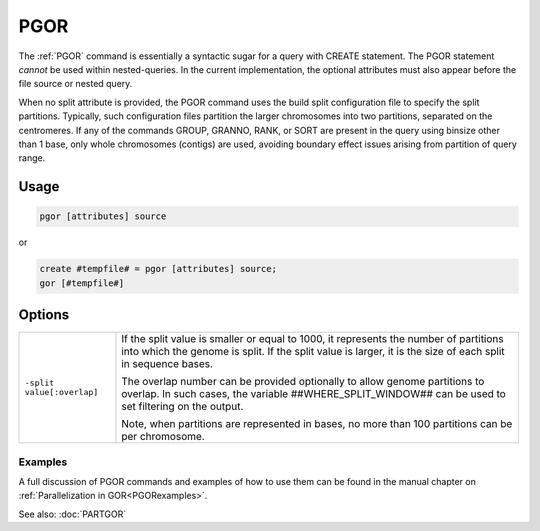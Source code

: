 .. raw:: html

   <span style="float:right; padding-top:10px; color:#BABABA;">Used in: gor only</span>

.. _PGOR:

====
PGOR
====
The :ref:`PGOR` command is essentially a syntactic sugar for a query with CREATE statement.  The PGOR statement *cannot* be used within nested-queries.  In the current implementation, the optional attributes must also appear before the file source or nested query.

When no split attribute is provided, the PGOR command uses the build split configuration file to specify the split partitions.  Typically, such configuration files partition the larger chromosomes into two partitions, separated on the centromeres.  If any of the commands GROUP, GRANNO, RANK, or SORT are present in the query using binsize other than 1 base, only whole chromosomes (contigs) are used, avoiding boundary effect issues arising from partition of query range.

Usage
=====

.. code-block:: gor

   pgor [attributes] source

or

.. code-block:: gor

   create #tempfile# = pgor [attributes] source;
   gor [#tempfile#]

Options
=======

.. tabularcolumns:: |L|J|

+------------------------------+---------------------------------------------------------------------------------+
| ``-split value[:overlap]``   |  If the split value is smaller or equal to 1000, it represents the number of    |
|                              |  partitions into which the genome is split.  If the split value is larger,      |
|                              |  it is the size of each split in sequence bases.                                |
|                              |                                                                                 |
|                              |  The overlap number can be provided optionally to allow genome partitions       |
|                              |  to overlap. In such cases, the variable ##WHERE_SPLIT_WINDOW## can be used     |
|                              |  to set filtering on the output.                                                |
|                              |                                                                                 |
|                              |  Note, when partitions are represented in bases, no more                        |
|                              |  than 100 partitions can be per chromosome.                                     |
+------------------------------+---------------------------------------------------------------------------------+


Examples
--------
A full discussion of PGOR commands and examples of how to use them can be found in the manual chapter on :ref:`Parallelization in GOR<PGORexamples>`.


See also: :doc:`PARTGOR`